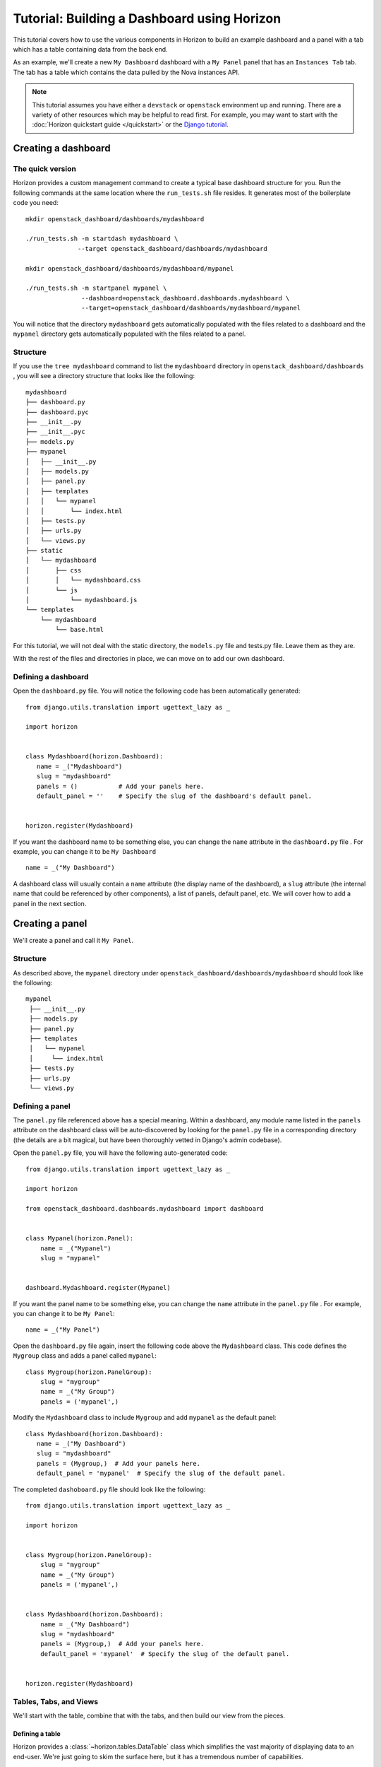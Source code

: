 ============================================
Tutorial: Building a Dashboard using Horizon
============================================

This tutorial covers how to use the various components in Horizon to build
an example dashboard and a panel with a tab which has a table containing data
from the back end.

As an example, we'll create a new ``My Dashboard`` dashboard with a ``My Panel``
panel that has an ``Instances Tab`` tab. The tab has a table which contains the
data pulled by the Nova instances API.


.. note::

    This tutorial assumes you have either a ``devstack`` or ``openstack``
    environment up and running.
    There are a variety of other resources which may be helpful to read first.
    For example, you may want to start
    with the :doc:`Horizon quickstart guide </quickstart>` or the
    `Django tutorial`_.

    .. _Django tutorial: https://docs.djangoproject.com/en/1.6/intro/tutorial01/


Creating a dashboard
====================

The quick version
-----------------

Horizon provides a custom management command to create a typical base
dashboard structure for you. Run the following commands at the same location
where the ``run_tests.sh`` file resides. It generates most of the boilerplate
code you need::

    mkdir openstack_dashboard/dashboards/mydashboard

    ./run_tests.sh -m startdash mydashboard \
                  --target openstack_dashboard/dashboards/mydashboard

    mkdir openstack_dashboard/dashboards/mydashboard/mypanel

    ./run_tests.sh -m startpanel mypanel \
                   --dashboard=openstack_dashboard.dashboards.mydashboard \
                   --target=openstack_dashboard/dashboards/mydashboard/mypanel


You will notice that the directory ``mydashboard`` gets automatically
populated with the files related to a dashboard and the ``mypanel`` directory
gets automatically populated with the files related to a panel.


Structure
---------
If you use the ``tree mydashboard`` command to list the ``mydashboard``
directory in ``openstack_dashboard/dashboards`` , you will see a directory
structure that looks like the following::

    mydashboard
    ├── dashboard.py
    ├── dashboard.pyc
    ├── __init__.py
    ├── __init__.pyc
    ├── models.py
    ├── mypanel
    │   ├── __init__.py
    │   ├── models.py
    │   ├── panel.py
    │   ├── templates
    │   │   └── mypanel
    │   │       └── index.html
    │   ├── tests.py
    │   ├── urls.py
    │   └── views.py
    ├── static
    │   └── mydashboard
    │       ├── css
    │       │   └── mydashboard.css
    │       └── js
    │           └── mydashboard.js
    └── templates
        └── mydashboard
            └── base.html


For this tutorial, we will not deal with the static directory, the ``models.py``
file and tests.py file. Leave them as they are.

With the rest of the files and directories in place, we can move on to add our
own dashboard.


Defining a dashboard
--------------------

Open the ``dashboard.py`` file. You will notice the following code has been
automatically generated::

   from django.utils.translation import ugettext_lazy as _

   import horizon


   class Mydashboard(horizon.Dashboard):
      name = _("Mydashboard")
      slug = "mydashboard"
      panels = ()           # Add your panels here.
      default_panel = ''    # Specify the slug of the dashboard's default panel.


   horizon.register(Mydashboard)


If you want the dashboard name to be something else, you can change the ``name``
attribute in the ``dashboard.py`` file . For example, you can change it
to be ``My Dashboard`` ::

    name = _("My Dashboard")


A dashboard class will usually contain a ``name`` attribute (the display name of
the dashboard), a ``slug`` attribute (the internal name that could be referenced
by other components), a list of panels, default panel, etc. We will cover how
to add a panel in the next section.


Creating a panel
================

We'll create a panel and call it ``My Panel``.

Structure
---------

As described above, the ``mypanel`` directory under
``openstack_dashboard/dashboards/mydashboard`` should look like the following::

   mypanel
    ├── __init__.py
    ├── models.py
    ├── panel.py
    ├── templates
    │   └── mypanel
    │     └── index.html
    ├── tests.py
    ├── urls.py
    └── views.py


Defining a panel
----------------

The ``panel.py`` file referenced above has a special meaning. Within a dashboard,
any module name listed in the ``panels`` attribute on the dashboard class will
be auto-discovered by looking for the ``panel.py`` file in a corresponding
directory (the details are a bit magical, but have been thoroughly vetted in
Django's admin codebase).

Open the ``panel.py`` file, you will have the following auto-generated code::

    from django.utils.translation import ugettext_lazy as _

    import horizon

    from openstack_dashboard.dashboards.mydashboard import dashboard


    class Mypanel(horizon.Panel):
        name = _("Mypanel")
        slug = "mypanel"


    dashboard.Mydashboard.register(Mypanel)


If you want the panel name to be something else, you can change the ``name``
attribute in the ``panel.py`` file . For example, you can change it to be
``My Panel``::

    name = _("My Panel")


Open the ``dashboard.py`` file again, insert the following code above the
``Mydashboard`` class. This code defines the ``Mygroup`` class and adds a panel
called ``mypanel``::

    class Mygroup(horizon.PanelGroup):
        slug = "mygroup"
        name = _("My Group")
        panels = ('mypanel',)


Modify the ``Mydashboard`` class to include ``Mygroup`` and add ``mypanel`` as
the default panel::

     class Mydashboard(horizon.Dashboard):
        name = _("My Dashboard")
        slug = "mydashboard"
        panels = (Mygroup,)  # Add your panels here.
        default_panel = 'mypanel'  # Specify the slug of the default panel.


The completed ``dashoboard.py`` file should look like
the following::

    from django.utils.translation import ugettext_lazy as _

    import horizon


    class Mygroup(horizon.PanelGroup):
        slug = "mygroup"
        name = _("My Group")
        panels = ('mypanel',)


    class Mydashboard(horizon.Dashboard):
        name = _("My Dashboard")
        slug = "mydashboard"
        panels = (Mygroup,)  # Add your panels here.
        default_panel = 'mypanel'  # Specify the slug of the default panel.


    horizon.register(Mydashboard)



Tables, Tabs, and Views
-----------------------

We'll start with the table, combine that with the tabs, and then build our
view from the pieces.

Defining a table
~~~~~~~~~~~~~~~~

Horizon provides a :class:`~horizon.tables.DataTable` class which simplifies
the vast majority of displaying data to an end-user. We're just going to skim
the surface here, but it has a tremendous number of capabilities.

Create a ``tables.py`` file under the ``mypanel`` directory and add the
following code::

    from django.utils.translation import ugettext_lazy as _

    from horizon import tables


    class InstancesTable(tables.DataTable):
        name = tables.Column("name", verbose_name=_("Name"))
        status = tables.Column("status", verbose_name=_("Status"))
        zone = tables.Column('availability_zone',
                              verbose_name=_("Availability Zone"))
        image_name = tables.Column('image_name', verbose_name=_("Image Name"))

        class Meta:
            name = "instances"
            verbose_name = _("Instances")


There are several things going on here... we created a table subclass,
and defined four columns that we want to retrieve data and display.
Each of those columns defines what attribute it accesses on the instance object
as the first argument, and since we like to make everything translatable,
we give each column a ``verbose_name`` that's marked for translation.

Lastly, we added a ``Meta`` class which indicates the meta object that describes
the ``instances`` table.

.. note::

    This is a slight simplification from the reality of how the instance
    object is actually structured. In reality, accessing other attributes
    requires an additional step.

Defining tabs
~~~~~~~~~~~~~

So we have a table, ready to receive our data. We could go straight to a view
from here, but in this case we're also going to use Horizon's
:class:`~horizon.tabs.TabGroup` class.

Create a ``tabs.py`` file under the ``mypanel`` directory. Let's make a tab
group which has one tab. The completed code should look like the following::


    from django.utils.translation import ugettext_lazy as _

    from horizon import exceptions
    from horizon import tabs

    from openstack_dashboard import api
    from openstack_dashboard.dashboards.mydashboard.mypanel import tables


    class InstanceTab(tabs.TableTab):
        name = _("Instances Tab")
        slug = "instances_tab"
        table_classes = (tables.InstancesTable,)
        template_name = ("horizon/common/_detail_table.html")
        preload = False

        def has_more_data(self, table):
            return self._has_more

        def get_instances_data(self):
            try:
                marker = self.request.GET.get(
                            tables.InstancesTable._meta.pagination_param, None)

                instances, self._has_more = api.nova.server_list(
                    self.request,
                    search_opts={'marker': marker, 'paginate': True})

                return instances
            except Exception:
                self._has_more = False
                error_message = _('Unable to get instances')
                exceptions.handle(self.request, error_message)

                return []

    class MypanelTabs(tabs.TabGroup):
        slug = "mypanel_tabs"
        tabs = (InstanceTab,)
        sticky = True


This tab gets a little more complicated. The tab handles data tables (and
all their associated features), and it also uses the ``preload`` attribute to
specify that this tab shouldn't be loaded by default. It will instead be loaded
via AJAX when someone clicks on it, saving us on API calls in the vast majority
of cases.

Additionally, the displaying of the table is handled by a reusable template,
``horizon/common/_detail_table.html``. Some simple pagination code was added
to handle large instance lists.

Lastly, this code introduces the concept of error handling in Horizon.
The :func:`horizon.exceptions.handle` function is a centralized error
handling mechanism that takes all the guess-work and inconsistency out of
dealing with exceptions from the API. Use it everywhere.

Tying it together in a view
~~~~~~~~~~~~~~~~~~~~~~~~~~~

There are lots of pre-built class-based views in Horizon. We try to provide
the starting points for all the common combinations of components.

Open the ``views.py`` file, the auto-generated code is like the following::

    from horizon import views


    class IndexView(views.APIView):
        # A very simple class-based view...
        template_name = 'mydashboard/mypanel/index.html'

        def get_data(self, request, context, *args, **kwargs):
            # Add data to the context here...
            return context


In this case we want a starting view type that works with both tabs and
tables... that'd be the :class:`~horizon.tabs.TabbedTableView` class. It takes
the best of the dynamic delayed-loading capabilities tab groups provide and
mixes in the actions and AJAX-updating that tables are capable of with almost
no work on the user's end. Change ``views.APIView`` to be
``tabs.TabbedTableView`` and add ``MypanelTabs`` as the tab group class in the
``IndexView`` class::

    class IndexView(tabs.TabbedTableView):
        tab_group_class = mydashboard_tabs.MypanelTabs


After importing the proper package, the completed ``views.py`` file  now looks like
the following::

    from horizon import tabs

    from openstack_dashboard.dashboards.mydashboard.mypanel \
        import tabs as mydashboard_tabs


    class IndexView(tabs.TabbedTableView):
        tab_group_class = mydashboard_tabs.MypanelTabs
        template_name = 'mydashboard/mypanel/index.html'

        def get_data(self, request, context, *args, **kwargs):
            # Add data to the context here...
            return context


URLs
----
The auto-generated ``urls.py`` file is like::

    from django.conf.urls import patterns
    from django.conf.urls import url

    from openstack_dashboard.dashboards.mydashboard.mypanel.views \
        import IndexView


    urlpatterns = patterns(
        '',
        url(r'^$', IndexView.as_view(), name='index'),
    )


Adjust the import of ``IndexView`` to make the code readable::

    from openstack_dashboard.dashboards.mydashboard.mypanel import views


Update the existing ``url`` pattern to use ``views`` ::

    url(r'^$', views.IndexView.as_view(), name='index'),


Insert the following lines after the existing ``url`` pattern::

    url(r'^\?tab=mypanel_tabs__tab$',
        views.IndexView.as_view(), name='mypanel_tabs'),


Notice that ``mypanel_tabs`` is the ``slug`` attribute defined in the
``MypanelTabs`` class in the ``tabs.py`` file.

The completed ``urls.py`` file should look like the following::

    from django.conf.urls import patterns
    from django.conf.urls import url

    from openstack_dashboard.dashboards.mydashboard.mypanel import views


    urlpatterns = patterns('',
        url(r'^$', views.IndexView.as_view(), name='index'),
        url(r'^\?tab=mypanel_tabs_tab$',
            views.IndexView.as_view(), name='mypanel_tabs'),
    )


The template
~~~~~~~~~~~~

Open the ``index.html`` file in the ``mydashboard/mypanel/templates/mypanel``
directory, the auto-generated code is like the following::

    {% extends 'mydashboard/base.html' %}
    {% load i18n %}
    {% block title %}{% trans "Mypanel" %}{% endblock %}

    {% block page_header %}
        {% include "horizon/common/_page_header.html" with title=_("Mypanel") %}
    {% endblock page_header %}

    {% block mydashboard_main %}
    {% endblock %}


Insert the following code inside the ``mydashboard_main`` block::

    <div class="row">
      <div class="col-sm-12">
      {{ tab_group.render }}
      </div>
    </div>


If you want to change the title of the ``index.html`` file to be something else,
you can change it. For example, change it to be ``My Panel`` in the
``block title`` section.  If you want the ``title`` in the ``block page_header``
section to be something else, you can change it. For example, change it to be
``My Panel``. The updated code could be like::

   {% extends 'mydashboard/base.html' %}
   {% load i18n %}
   {% block title %}{% trans "My Panel" %}{% endblock %}

   {% block page_header %}
      {% include "horizon/common/_page_header.html" with title=_("My Panel") %}
   {% endblock page_header %}

   {% block mydashboard_main %}
   <div class="row">
      <div class="col-sm-12">
      {{ tab_group.render }}
      </div>
   </div>
   {% endblock %}


This gives us a custom page title, a header, and renders our tab group provided
by the view.

With all our code in place, the only thing left to do is to integrate it into
our OpenStack Dashboard site.


.. note::

    For more information about Django views, URLs and templates, please refer
    to the `Django documentation`_.

    .. _Django documentation: https://docs.djangoproject.com/en/1.6/


Enable and show the dashboard
=============================

In order to make ``My Dashboard`` show up along with the existing dashboards
like ``Project`` or ``Admin`` on Horizon, you need to create a file called
``_50_mydashboard.py`` under ``openstack_dashboard/enabled`` and add the
following::

    # The name of the dashboard to be added to HORIZON['dashboards']. Required.
    DASHBOARD = 'mydashboard'

    # If set to True, this dashboard will not be added to the settings.
    DISABLED = False

    # A list of applications to be added to INSTALLED_APPS.
    ADD_INSTALLED_APPS = [
        'openstack_dashboard.dashboards.mydashboard',
    ]


Run and check the dashboard
=============================

Everything is in place, now run ``Horizon`` on the different port::

    ./run_tests.sh --runserver 0.0.0.0:8877


Go to ``http://<your server>:8877`` using a browser. After login as an admin
you should be able see ``My Dashboard`` shows up at the left side on Horizon.
Click it, ``My Group`` will expand with ``My Panel``. Click on ``My Panel``,
the right side panel will display an ``Instances Tab`` which has an
``Instances`` table.

If you don't see any instance data, you haven't created any instances yet.  Go to
dashboard ``Project`` -> ``Images``, select a small image, for example,
``crioos-0.3.1-x86_64-uec`` , click ``Launch`` and enter an ``Instance Name``,
click the button ``Launch``. It should create an instance if the openstack or
devstack is correctly set up. Once the creation of an instance is successful, go
to ``My Dashboard`` again to check the data.

Conclusion
==========

What you've learned here is the fundamentals of how to write interfaces for
your own project based on the components Horizon provides.

If you have feedback on how this tutorial could be improved, please feel free
to submit a bug against ``Horizon`` in `launchpad`_.

    .. _launchpad: https://bugs.launchpad.net/horizon
